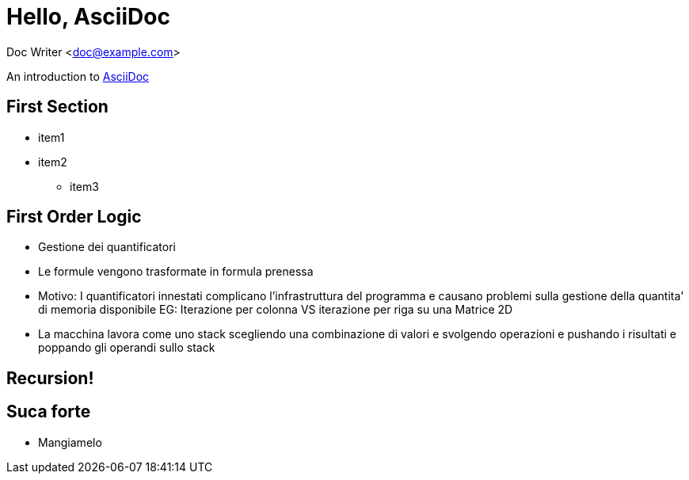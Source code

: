 :source-highlighter: highlightjs

= Hello, AsciiDoc

Doc Writer <doc@example.com>

An introduction to
http://asciidoc.org[AsciiDoc]








== First Section
* item1
* item2
** item3



== First Order Logic
- Gestione dei quantificatori
- Le formule vengono trasformate in formula prenessa
  - Motivo: I quantificatori innestati complicano l'infrastruttura del programma
    e causano problemi sulla gestione della quantita' di memoria disponibile
    EG: Iterazione per colonna VS iterazione per riga su una Matrice 2D
  - La macchina lavora come uno stack scegliendo una combinazione di valori
    e svolgendo operazioni e pushando i risultati e poppando gli operandi sullo
    stack




[background-video="./videos/fractal.webm", options="loop,muted"]
== Recursion!

== Suca forte
- Mangiamelo

